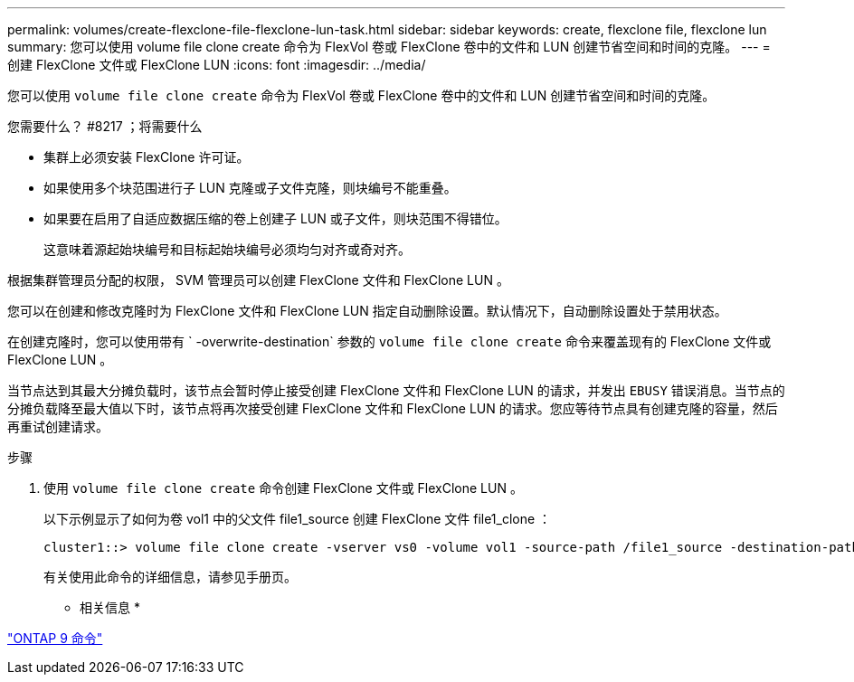 ---
permalink: volumes/create-flexclone-file-flexclone-lun-task.html 
sidebar: sidebar 
keywords: create, flexclone file, flexclone lun 
summary: 您可以使用 volume file clone create 命令为 FlexVol 卷或 FlexClone 卷中的文件和 LUN 创建节省空间和时间的克隆。 
---
= 创建 FlexClone 文件或 FlexClone LUN
:icons: font
:imagesdir: ../media/


[role="lead"]
您可以使用 `volume file clone create` 命令为 FlexVol 卷或 FlexClone 卷中的文件和 LUN 创建节省空间和时间的克隆。

.您需要什么？ #8217 ；将需要什么
* 集群上必须安装 FlexClone 许可证。
* 如果使用多个块范围进行子 LUN 克隆或子文件克隆，则块编号不能重叠。
* 如果要在启用了自适应数据压缩的卷上创建子 LUN 或子文件，则块范围不得错位。
+
这意味着源起始块编号和目标起始块编号必须均匀对齐或奇对齐。



根据集群管理员分配的权限， SVM 管理员可以创建 FlexClone 文件和 FlexClone LUN 。

您可以在创建和修改克隆时为 FlexClone 文件和 FlexClone LUN 指定自动删除设置。默认情况下，自动删除设置处于禁用状态。

在创建克隆时，您可以使用带有 ` -overwrite-destination` 参数的 `volume file clone create` 命令来覆盖现有的 FlexClone 文件或 FlexClone LUN 。

当节点达到其最大分摊负载时，该节点会暂时停止接受创建 FlexClone 文件和 FlexClone LUN 的请求，并发出 `EBUSY` 错误消息。当节点的分摊负载降至最大值以下时，该节点将再次接受创建 FlexClone 文件和 FlexClone LUN 的请求。您应等待节点具有创建克隆的容量，然后再重试创建请求。

.步骤
. 使用 `volume file clone create` 命令创建 FlexClone 文件或 FlexClone LUN 。
+
以下示例显示了如何为卷 vol1 中的父文件 file1_source 创建 FlexClone 文件 file1_clone ：

+
[listing]
----
cluster1::> volume file clone create -vserver vs0 -volume vol1 -source-path /file1_source -destination-path /file1_clone
----
+
有关使用此命令的详细信息，请参见手册页。



* 相关信息 *

http://docs.netapp.com/ontap-9/topic/com.netapp.doc.dot-cm-cmpr/GUID-5CB10C70-AC11-41C0-8C16-B4D0DF916E9B.html["ONTAP 9 命令"]
